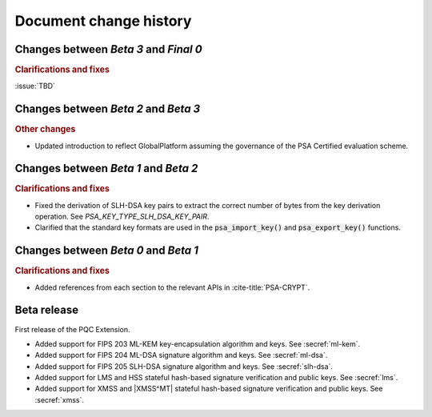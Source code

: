 .. SPDX-FileCopyrightText: Copyright 2024-2025 Arm Limited and/or its affiliates <open-source-office@arm.com>
.. SPDX-License-Identifier: CC-BY-SA-4.0 AND LicenseRef-Patent-license

.. _changes:

Document change history
=======================

Changes between *Beta 3* and *Final 0*
--------------------------------------

.. rubric:: Clarifications and fixes

:issue:`TBD`

Changes between *Beta 2* and *Beta 3*
-------------------------------------

.. rubric:: Other changes

*   Updated introduction to reflect GlobalPlatform assuming the governance of the PSA Certified evaluation scheme.

Changes between *Beta 1* and *Beta 2*
-------------------------------------

.. rubric:: Clarifications and fixes

*   Fixed the derivation of SLH-DSA key pairs to extract the correct number of bytes from the key derivation operation.
    See `PSA_KEY_TYPE_SLH_DSA_KEY_PAIR`.
*   Clarified that the standard key formats are used in the :code:`psa_import_key()` and :code:`psa_export_key()` functions.

Changes between *Beta 0* and *Beta 1*
-------------------------------------

.. rubric:: Clarifications and fixes

*   Added references from each section to the relevant APIs in :cite-title:`PSA-CRYPT`.

Beta release
------------

First release of the PQC Extension.

*   Added support for FIPS 203 ML-KEM key-encapsulation algorithm and keys.
    See :secref:`ml-kem`.
*   Added support for FIPS 204 ML-DSA signature algorithm and keys.
    See :secref:`ml-dsa`.
*   Added support for FIPS 205 SLH-DSA signature algorithm and keys.
    See :secref:`slh-dsa`.
*   Added support for LMS and HSS stateful hash-based signature verification and public keys.
    See :secref:`lms`.
*   Added support for XMSS and |XMSS^MT| stateful hash-based signature verification and public keys.
    See :secref:`xmss`.
